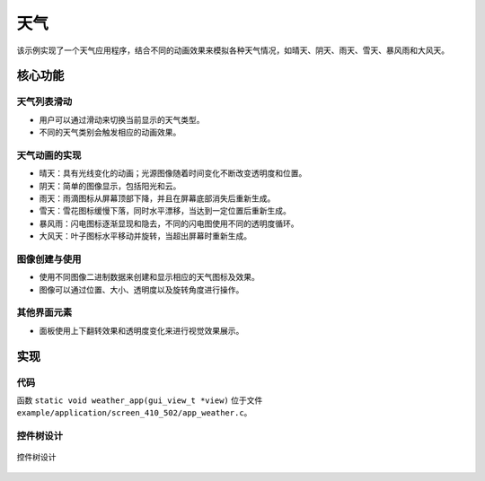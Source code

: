 天气
=================

该示例实现了一个天气应用程序，结合不同的动画效果来模拟各种天气情况，如晴天、阴天、雨天、雪天、暴风雨和大风天。


.. raw:: html

   <br>
   <div style="text-align: center"><img src="https://docs.realmcu.com/HoneyGUI/image/sample/weather/weather.gif" width= "400" /></div>
   <br>


核心功能
--------

天气列表滑动
~~~~~~~~~~~~~
- 用户可以通过滑动来切换当前显示的天气类型。
- 不同的天气类别会触发相应的动画效果。

天气动画的实现
~~~~~~~~~~~~~~~~
- 晴天：具有光线变化的动画；光源图像随着时间变化不断改变透明度和位置。
- 阴天：简单的图像显示，包括阳光和云。
- 雨天：雨滴图标从屏幕顶部下降，并且在屏幕底部消失后重新生成。
- 雪天：雪花图标缓慢下落，同时水平漂移，当达到一定位置后重新生成。
- 暴风雨：闪电图标逐渐显现和隐去，不同的闪电图使用不同的透明度循环。
- 大风天：叶子图标水平移动并旋转，当超出屏幕时重新生成。

图像创建与使用
~~~~~~~~~~~~~~~~~~
- 使用不同图像二进制数据来创建和显示相应的天气图标及效果。
- 图像可以通过位置、大小、透明度以及旋转角度进行操作。

其他界面元素
~~~~~~~~~~~~~~~~~~
- 面板使用上下翻转效果和透明度变化来进行视觉效果展示。

实现
--------------

代码
~~~~
函数 ``static void weather_app(gui_view_t *view)`` 位于文件 ``example/application/screen_410_502/app_weather.c``。

控件树设计
~~~~~~~~~~~~~~~~~~~
.. figure:: https://foruda.gitee.com/images/1755671160191008924/e32fe511_13408154.png
   :width: 1000px
   :align: center
   :name: 控件树设计
   
   控件树设计

